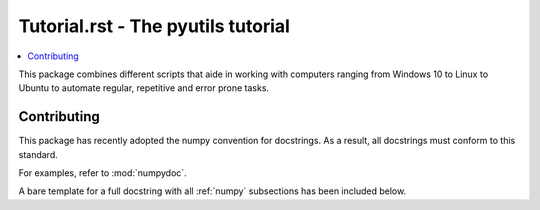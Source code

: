 Tutorial.rst - The pyutils tutorial
===================================

.. contents::
    :local:


This package combines different scripts that aide in working with computers
ranging from Windows 10 to Linux to Ubuntu to automate regular,
repetitive and error prone tasks.


Contributing
------------
This package has recently adopted the numpy convention for docstrings.
As a result, all docstrings must conform to this standard.

For examples, refer to :mod:`numpydoc`.

A bare template for a full docstring with all :ref:`numpy` subsections has been
included below.

.. literal-include::

   numpydoc
